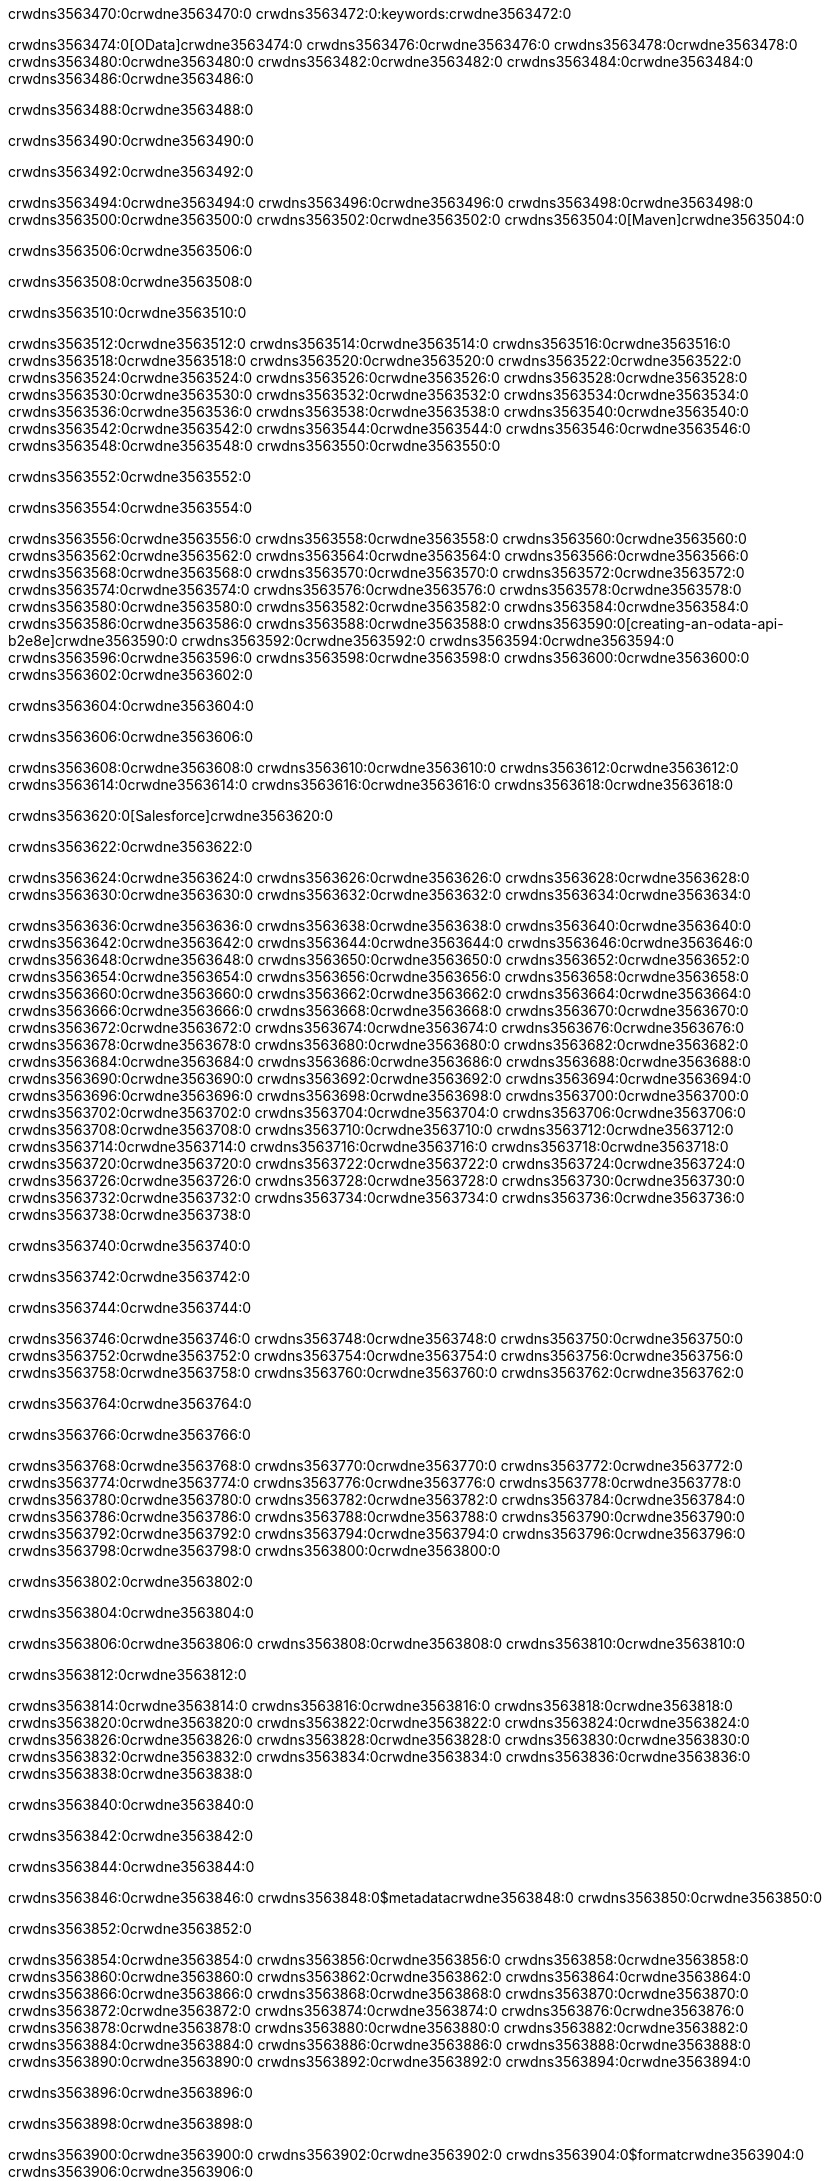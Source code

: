 crwdns3563470:0crwdne3563470:0
crwdns3563472:0:keywords:crwdne3563472:0

crwdns3563474:0[OData]crwdne3563474:0 crwdns3563476:0crwdne3563476:0 crwdns3563478:0crwdne3563478:0 crwdns3563480:0crwdne3563480:0 crwdns3563482:0crwdne3563482:0 crwdns3563484:0crwdne3563484:0 crwdns3563486:0crwdne3563486:0

crwdns3563488:0crwdne3563488:0

crwdns3563490:0crwdne3563490:0

crwdns3563492:0crwdne3563492:0

crwdns3563494:0crwdne3563494:0
crwdns3563496:0crwdne3563496:0
crwdns3563498:0crwdne3563498:0
crwdns3563500:0crwdne3563500:0
crwdns3563502:0crwdne3563502:0
crwdns3563504:0[Maven]crwdne3563504:0

crwdns3563506:0crwdne3563506:0

crwdns3563508:0crwdne3563508:0


crwdns3563510:0crwdne3563510:0

crwdns3563512:0crwdne3563512:0 crwdns3563514:0crwdne3563514:0
crwdns3563516:0crwdne3563516:0 crwdns3563518:0crwdne3563518:0
crwdns3563520:0crwdne3563520:0
crwdns3563522:0crwdne3563522:0
crwdns3563524:0crwdne3563524:0
crwdns3563526:0crwdne3563526:0 crwdns3563528:0crwdne3563528:0
crwdns3563530:0crwdne3563530:0 crwdns3563532:0crwdne3563532:0
crwdns3563534:0crwdne3563534:0 
crwdns3563536:0crwdne3563536:0
crwdns3563538:0crwdne3563538:0
crwdns3563540:0crwdne3563540:0 crwdns3563542:0crwdne3563542:0
crwdns3563544:0crwdne3563544:0 crwdns3563546:0crwdne3563546:0
crwdns3563548:0crwdne3563548:0 crwdns3563550:0crwdne3563550:0

crwdns3563552:0crwdne3563552:0

crwdns3563554:0crwdne3563554:0

crwdns3563556:0crwdne3563556:0 crwdns3563558:0crwdne3563558:0
crwdns3563560:0crwdne3563560:0
crwdns3563562:0crwdne3563562:0
crwdns3563564:0crwdne3563564:0
crwdns3563566:0crwdne3563566:0 crwdns3563568:0crwdne3563568:0
crwdns3563570:0crwdne3563570:0
crwdns3563572:0crwdne3563572:0
crwdns3563574:0crwdne3563574:0 crwdns3563576:0crwdne3563576:0
crwdns3563578:0crwdne3563578:0 crwdns3563580:0crwdne3563580:0
crwdns3563582:0crwdne3563582:0
crwdns3563584:0crwdne3563584:0 crwdns3563586:0crwdne3563586:0
crwdns3563588:0crwdne3563588:0
crwdns3563590:0[creating-an-odata-api-b2e8e]crwdne3563590:0
crwdns3563592:0crwdne3563592:0
crwdns3563594:0crwdne3563594:0 crwdns3563596:0crwdne3563596:0
crwdns3563598:0crwdne3563598:0
crwdns3563600:0crwdne3563600:0 crwdns3563602:0crwdne3563602:0

crwdns3563604:0crwdne3563604:0

crwdns3563606:0crwdne3563606:0

crwdns3563608:0crwdne3563608:0
crwdns3563610:0crwdne3563610:0
crwdns3563612:0crwdne3563612:0
crwdns3563614:0crwdne3563614:0
crwdns3563616:0crwdne3563616:0
crwdns3563618:0crwdne3563618:0

crwdns3563620:0[Salesforce]crwdne3563620:0

crwdns3563622:0crwdne3563622:0

crwdns3563624:0crwdne3563624:0 crwdns3563626:0crwdne3563626:0 crwdns3563628:0crwdne3563628:0 crwdns3563630:0crwdne3563630:0 crwdns3563632:0crwdne3563632:0 crwdns3563634:0crwdne3563634:0

crwdns3563636:0crwdne3563636:0 crwdns3563638:0crwdne3563638:0 crwdns3563640:0crwdne3563640:0
crwdns3563642:0crwdne3563642:0
crwdns3563644:0crwdne3563644:0
crwdns3563646:0crwdne3563646:0
crwdns3563648:0crwdne3563648:0 crwdns3563650:0crwdne3563650:0 crwdns3563652:0crwdne3563652:0
crwdns3563654:0crwdne3563654:0 crwdns3563656:0crwdne3563656:0
crwdns3563658:0crwdne3563658:0
crwdns3563660:0crwdne3563660:0
crwdns3563662:0crwdne3563662:0
crwdns3563664:0crwdne3563664:0 crwdns3563666:0crwdne3563666:0
crwdns3563668:0crwdne3563668:0
crwdns3563670:0crwdne3563670:0
crwdns3563672:0crwdne3563672:0
crwdns3563674:0crwdne3563674:0 crwdns3563676:0crwdne3563676:0 crwdns3563678:0crwdne3563678:0
crwdns3563680:0crwdne3563680:0
crwdns3563682:0crwdne3563682:0
crwdns3563684:0crwdne3563684:0
crwdns3563686:0crwdne3563686:0 crwdns3563688:0crwdne3563688:0
crwdns3563690:0crwdne3563690:0 crwdns3563692:0crwdne3563692:0
crwdns3563694:0crwdne3563694:0
crwdns3563696:0crwdne3563696:0
crwdns3563698:0crwdne3563698:0
crwdns3563700:0crwdne3563700:0 crwdns3563702:0crwdne3563702:0 crwdns3563704:0crwdne3563704:0
crwdns3563706:0crwdne3563706:0
crwdns3563708:0crwdne3563708:0 crwdns3563710:0crwdne3563710:0
crwdns3563712:0crwdne3563712:0
crwdns3563714:0crwdne3563714:0 crwdns3563716:0crwdne3563716:0
crwdns3563718:0crwdne3563718:0
crwdns3563720:0crwdne3563720:0
crwdns3563722:0crwdne3563722:0
crwdns3563724:0crwdne3563724:0
crwdns3563726:0crwdne3563726:0
crwdns3563728:0crwdne3563728:0
crwdns3563730:0crwdne3563730:0
crwdns3563732:0crwdne3563732:0
crwdns3563734:0crwdne3563734:0
crwdns3563736:0crwdne3563736:0 crwdns3563738:0crwdne3563738:0

crwdns3563740:0crwdne3563740:0

crwdns3563742:0crwdne3563742:0

crwdns3563744:0crwdne3563744:0

crwdns3563746:0crwdne3563746:0 crwdns3563748:0crwdne3563748:0
crwdns3563750:0crwdne3563750:0 crwdns3563752:0crwdne3563752:0
crwdns3563754:0crwdne3563754:0
crwdns3563756:0crwdne3563756:0
crwdns3563758:0crwdne3563758:0
crwdns3563760:0crwdne3563760:0
crwdns3563762:0crwdne3563762:0

crwdns3563764:0crwdne3563764:0

crwdns3563766:0crwdne3563766:0


crwdns3563768:0crwdne3563768:0
crwdns3563770:0crwdne3563770:0
crwdns3563772:0crwdne3563772:0
  crwdns3563774:0crwdne3563774:0
    crwdns3563776:0crwdne3563776:0
      crwdns3563778:0crwdne3563778:0
      crwdns3563780:0crwdne3563780:0
      crwdns3563782:0crwdne3563782:0
      crwdns3563784:0crwdne3563784:0
    crwdns3563786:0crwdne3563786:0
    crwdns3563788:0crwdne3563788:0
      crwdns3563790:0crwdne3563790:0
      crwdns3563792:0crwdne3563792:0
      crwdns3563794:0crwdne3563794:0
      crwdns3563796:0crwdne3563796:0
    crwdns3563798:0crwdne3563798:0
crwdns3563800:0crwdne3563800:0

crwdns3563802:0crwdne3563802:0

crwdns3563804:0crwdne3563804:0

crwdns3563806:0crwdne3563806:0
crwdns3563808:0crwdne3563808:0
crwdns3563810:0crwdne3563810:0

crwdns3563812:0crwdne3563812:0

crwdns3563814:0crwdne3563814:0
crwdns3563816:0crwdne3563816:0
  crwdns3563818:0crwdne3563818:0
    crwdns3563820:0crwdne3563820:0
    crwdns3563822:0crwdne3563822:0
      crwdns3563824:0crwdne3563824:0
    crwdns3563826:0crwdne3563826:0
    crwdns3563828:0crwdne3563828:0
      crwdns3563830:0crwdne3563830:0
    crwdns3563832:0crwdne3563832:0
  crwdns3563834:0crwdne3563834:0
crwdns3563836:0crwdne3563836:0
crwdns3563838:0crwdne3563838:0

crwdns3563840:0crwdne3563840:0

crwdns3563842:0crwdne3563842:0

crwdns3563844:0crwdne3563844:0

crwdns3563846:0crwdne3563846:0
crwdns3563848:0$metadatacrwdne3563848:0
crwdns3563850:0crwdne3563850:0

crwdns3563852:0crwdne3563852:0

crwdns3563854:0crwdne3563854:0
crwdns3563856:0crwdne3563856:0
crwdns3563858:0crwdne3563858:0
crwdns3563860:0crwdne3563860:0
crwdns3563862:0crwdne3563862:0
crwdns3563864:0crwdne3563864:0
crwdns3563866:0crwdne3563866:0
crwdns3563868:0crwdne3563868:0
crwdns3563870:0crwdne3563870:0
crwdns3563872:0crwdne3563872:0
crwdns3563874:0crwdne3563874:0
crwdns3563876:0crwdne3563876:0
crwdns3563878:0crwdne3563878:0
crwdns3563880:0crwdne3563880:0
crwdns3563882:0crwdne3563882:0
crwdns3563884:0crwdne3563884:0
crwdns3563886:0crwdne3563886:0
crwdns3563888:0crwdne3563888:0
crwdns3563890:0crwdne3563890:0
crwdns3563892:0crwdne3563892:0
crwdns3563894:0crwdne3563894:0

crwdns3563896:0crwdne3563896:0

crwdns3563898:0crwdne3563898:0

crwdns3563900:0crwdne3563900:0
crwdns3563902:0crwdne3563902:0
crwdns3563904:0$formatcrwdne3563904:0
crwdns3563906:0crwdne3563906:0

crwdns3563908:0crwdne3563908:0

crwdns3563910:0crwdne3563910:0
crwdns3563912:0$formatcrwdnd3563912:0$topcrwdnd3563912:0$skipcrwdne3563912:0
crwdns3563914:0crwdne3563914:0

crwdns3563916:0crwdne3563916:0

crwdns3563918:0crwdne3563918:0
crwdns3563920:0crwdne3563920:0
crwdns3563922:0crwdne3563922:0
crwdns3563924:0crwdne3563924:0
crwdns3563926:0crwdne3563926:0
crwdns3563928:0crwdne3563928:0
crwdns3563930:0crwdne3563930:0
crwdns3563932:0crwdne3563932:0
crwdns3563934:0crwdne3563934:0
crwdns3563936:0crwdne3563936:0
crwdns3563938:0crwdne3563938:0
crwdns3563940:0crwdne3563940:0
crwdns3563942:0crwdne3563942:0

crwdns3563944:0crwdne3563944:0

crwdns3563946:0crwdne3563946:0
